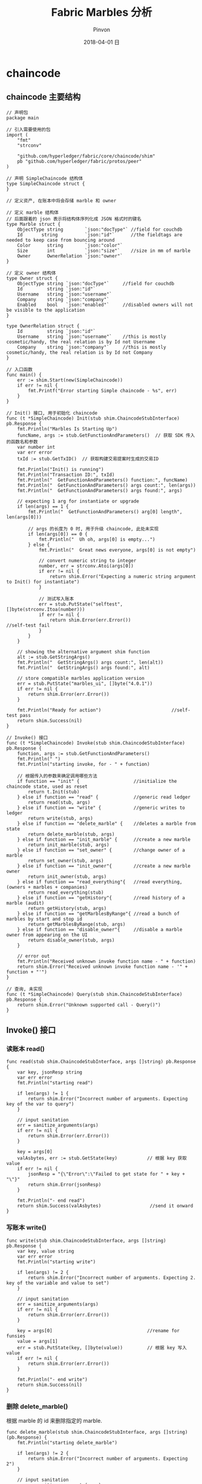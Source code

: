 #+TITLE:       Fabric Marbles 分析
#+AUTHOR:      Pinvon
#+EMAIL:       pinvon@Inspiron
#+DATE:        2018-04-01 日
#+URI:         /blog/%y/%m/%d/fabric-todo-list-分析
#+KEYWORDS:    <TODO: insert your keywords here>
#+TAGS:        BlockChain
#+LANGUAGE:    en
#+OPTIONS:     H:3 num:nil toc:t \n:nil ::t |:t ^:nil -:nil f:t *:t <:t
#+DESCRIPTION: <TODO: insert your description here>

* chaincode

** chaincode 主要结构

#+BEGIN_SRC Golang
// 声明包
package main

// 引入需要使用的包
import (
	"fmt"
	"strconv"

	"github.com/hyperledger/fabric/core/chaincode/shim"
	pb "github.com/hyperledger/fabric/protos/peer"
)

// 声明 SimpleChaincode 结构体
type SimpleChaincode struct {
}

// 定义资产, 在账本中将会存储 marble 和 owner

// 定义 marble 结构体
// 后面跟着的 json 表示将结构体序列化成 JSON 格式时的键名
type Marble struct {
	ObjectType string        `json:"docType"` //field for couchdb
	Id       string          `json:"id"`      //the fieldtags are needed to keep case from bouncing around
	Color      string        `json:"color"`
	Size       int           `json:"size"`    //size in mm of marble
	Owner      OwnerRelation `json:"owner"`
}

// 定义 owner 结构体
type Owner struct {
	ObjectType string `json:"docType"`     //field for couchdb
	Id         string `json:"id"`
	Username   string `json:"username"`
	Company    string `json:"company"`
	Enabled    bool   `json:"enabled"`     //disabled owners will not be visible to the application
}

type OwnerRelation struct {
	Id         string `json:"id"`
	Username   string `json:"username"`    //this is mostly cosmetic/handy, the real relation is by Id not Username
	Company    string `json:"company"`     //this is mostly cosmetic/handy, the real relation is by Id not Company
}

// 入口函数
func main() {
	err := shim.Start(new(SimpleChaincode))
	if err != nil {
		fmt.Printf("Error starting Simple chaincode - %s", err)
	}
}

// Init() 接口, 用于初始化 chaincode
func (t *SimpleChaincode) Init(stub shim.ChaincodeStubInterface) pb.Response {
	fmt.Println("Marbles Is Starting Up")
	funcName, args := stub.GetFunctionAndParameters()  // 获取 SDK 传入的函数名和参数
	var number int
	var err error
	txId := stub.GetTxID()  // 获取构建交易提案时生成的交易ID
	
	fmt.Println("Init() is running")
	fmt.Println("Transaction ID:", txId)
	fmt.Println("  GetFunctionAndParameters() function:", funcName)
	fmt.Println("  GetFunctionAndParameters() args count:", len(args))
	fmt.Println("  GetFunctionAndParameters() args found:", args)

	// expecting 1 arg for instantiate or upgrade
	if len(args) == 1 {
		fmt.Println("  GetFunctionAndParameters() arg[0] length", len(args[0]))

		// args 的长度为 0 时, 用于升级 chaincode, 此处未实现
		if len(args[0]) == 0 {
			fmt.Println("  Uh oh, args[0] is empty...")
		} else {
			fmt.Println("  Great news everyone, args[0] is not empty")

			// convert numeric string to integer
			number, err = strconv.Atoi(args[0])
			if err != nil {
				return shim.Error("Expecting a numeric string argument to Init() for instantiate")
			}

			// 测试写入账本
			err = stub.PutState("selftest", []byte(strconv.Itoa(number)))
			if err != nil {
				return shim.Error(err.Error())                  //self-test fail
			}
		}
	}

	// showing the alternative argument shim function
	alt := stub.GetStringArgs()
	fmt.Println("  GetStringArgs() args count:", len(alt))
	fmt.Println("  GetStringArgs() args found:", alt)

	// store compatible marbles application version
	err = stub.PutState("marbles_ui", []byte("4.0.1"))
	if err != nil {
		return shim.Error(err.Error())
	}

	fmt.Println("Ready for action")                          //self-test pass
	return shim.Success(nil)
}

// Invoke() 接口
func (t *SimpleChaincode) Invoke(stub shim.ChaincodeStubInterface) pb.Response {
	function, args := stub.GetFunctionAndParameters()
	fmt.Println(" ")
	fmt.Println("starting invoke, for - " + function)

	// 根据传入的参数来确定调用哪些方法
	if function == "init" {                    //initialize the chaincode state, used as reset
		return t.Init(stub)
	} else if function == "read" {             //generic read ledger
		return read(stub, args)
	} else if function == "write" {            //generic writes to ledger
		return write(stub, args)
	} else if function == "delete_marble" {    //deletes a marble from state
		return delete_marble(stub, args)
	} else if function == "init_marble" {      //create a new marble
		return init_marble(stub, args)
	} else if function == "set_owner" {        //change owner of a marble
		return set_owner(stub, args)
	} else if function == "init_owner"{        //create a new marble owner
		return init_owner(stub, args)
	} else if function == "read_everything"{   //read everything, (owners + marbles + companies)
		return read_everything(stub)
	} else if function == "getHistory"{        //read history of a marble (audit)
		return getHistory(stub, args)
	} else if function == "getMarblesByRange"{ //read a bunch of marbles by start and stop id
		return getMarblesByRange(stub, args)
	} else if function == "disable_owner"{     //disable a marble owner from appearing on the UI
		return disable_owner(stub, args)
	}

	// error out
	fmt.Println("Received unknown invoke function name - " + function)
	return shim.Error("Received unknown invoke function name - '" + function + "'")
}

// 查询, 未实现
func (t *SimpleChaincode) Query(stub shim.ChaincodeStubInterface) pb.Response {
	return shim.Error("Unknown supported call - Query()")
}
#+END_SRC

** Invoke() 接口

*** 读账本 read()

#+BEGIN_SRC Golang
func read(stub shim.ChaincodeStubInterface, args []string) pb.Response {
	var key, jsonResp string
	var err error
	fmt.Println("starting read")

	if len(args) != 1 {
		return shim.Error("Incorrect number of arguments. Expecting key of the var to query")
	}

	// input sanitation
	err = sanitize_arguments(args)
	if err != nil {
		return shim.Error(err.Error())
	}

	key = args[0]
	valAsbytes, err := stub.GetState(key)           // 根据 key 获取 value
	if err != nil {
		jsonResp = "{\"Error\":\"Failed to get state for " + key + "\"}"
		return shim.Error(jsonResp)
	}

	fmt.Println("- end read")
	return shim.Success(valAsbytes)                  //send it onward
}
#+END_SRC

*** 写账本 write()

#+BEGIN_SRC Golang
func write(stub shim.ChaincodeStubInterface, args []string) pb.Response {
	var key, value string
	var err error
	fmt.Println("starting write")

	if len(args) != 2 {
		return shim.Error("Incorrect number of arguments. Expecting 2. key of the variable and value to set")
	}

	// input sanitation
	err = sanitize_arguments(args)
	if err != nil {
		return shim.Error(err.Error())
	}

	key = args[0]                                   //rename for funsies
	value = args[1]
	err = stub.PutState(key, []byte(value))         // 根据 key 写入 value
	if err != nil {
		return shim.Error(err.Error())
	}

	fmt.Println("- end write")
	return shim.Success(nil)
}
#+END_SRC

*** 删除 delete_marble()

根据 marble 的 id 来删除指定的 marble.

#+BEGIN_SRC Golang
func delete_marble(stub shim.ChaincodeStubInterface, args []string) (pb.Response) {
	fmt.Println("starting delete_marble")

	if len(args) != 2 {
		return shim.Error("Incorrect number of arguments. Expecting 2")
	}

	// input sanitation
	err := sanitize_arguments(args)
	if err != nil {
		return shim.Error(err.Error())
	}

	id := args[0]	// 获取 marble id
	authed_by_company := args[1]

	// get the marble
	marble, err := get_marble(stub, id)  // 调用的是 GetState() 接口
	if err != nil{
		fmt.Println("Failed to find marble by id " + id)
		return shim.Error(err.Error())
	}

	// check authorizing company (see note in set_owner() about how this is quirky)
	if marble.Owner.Company != authed_by_company{
		return shim.Error("The company '" + authed_by_company + "' cannot authorize deletion for '" + marble.Owner.Company + "'.")
	}

	// remove the marble
	err = stub.DelState(id)  // 删除该 marble
	if err != nil {
		return shim.Error("Failed to delete state")
	}

	fmt.Println("- end delete_marble")
	return shim.Success(nil)
}
#+END_SRC

*** 初始化 init_marble()

生成 marble, 并写入账本.

#+BEGIN_SRC Golang
func init_marble(stub shim.ChaincodeStubInterface, args []string) (pb.Response) {
	var err error
	fmt.Println("starting init_marble")

	if len(args) != 5 {
		return shim.Error("Incorrect number of arguments. Expecting 5")
	}

	//input sanitation
	err = sanitize_arguments(args)
	if err != nil {
		return shim.Error(err.Error())
	}

    // SDK 中应填入的一系列参数, 并进行一系列验证
	id := args[0]
	color := strings.ToLower(args[1])
	owner_id := args[3]
	authed_by_company := args[4]
	size, err := strconv.Atoi(args[2])
	if err != nil {
		return shim.Error("3rd argument must be a numeric string")
	}

	//check if new owner exists
	owner, err := get_owner(stub, owner_id)
	if err != nil {
		fmt.Println("Failed to find owner - " + owner_id)
		return shim.Error(err.Error())
	}

	//check authorizing company (see note in set_owner() about how this is quirky)
	if owner.Company != authed_by_company{
		return shim.Error("The company '" + authed_by_company + "' cannot authorize creation for '" + owner.Company + "'.")
	}

	//check if marble id already exists
	marble, err := get_marble(stub, id)
	if err == nil {
		fmt.Println("This marble already exists - " + id)
		fmt.Println(marble)
		return shim.Error("This marble already exists - " + id)  //all stop a marble by this id exists
	}

	//build the marble json string manually
	str := `{
		"docType":"marble", 
		"id": "` + id + `", 
		"color": "` + color + `", 
		"size": ` + strconv.Itoa(size) + `, 
		"owner": {
			"id": "` + owner_id + `", 
			"username": "` + owner.Username + `", 
			"company": "` + owner.Company + `"
		}
	}`
	err = stub.PutState(id, []byte(str))  // 存入账本
	if err != nil {
		return shim.Error(err.Error())
	}

	fmt.Println("- end init_marble")
	return shim.Success(nil)
}
#+END_SRC

*** 设置所有者 set_owner()

#+BEGIN_SRC Golang
func set_owner(stub shim.ChaincodeStubInterface, args []string) pb.Response {
	var err error
	fmt.Println("starting set_owner")

	// this is quirky
	// todo - get the "company that authed the transfer" from the certificate instead of an argument
	// should be possible since we can now add attributes to the enrollment cert
	// as is.. this is a bit broken (security wise), but it's much much easier to demo! holding off for demos sake

	if len(args) != 3 {
		return shim.Error("Incorrect number of arguments. Expecting 3")
	}

	// input sanitation
	err = sanitize_arguments(args)
	if err != nil {
		return shim.Error(err.Error())
	}

	var marble_id = args[0]
	var new_owner_id = args[1]
	var authed_by_company = args[2]
	fmt.Println(marble_id + "->" + new_owner_id + " - |" + authed_by_company)

	// check if user already exists
	owner, err := get_owner(stub, new_owner_id)
	if err != nil {
		return shim.Error("This owner does not exist - " + new_owner_id)
	}

	// get marble's current state
	marbleAsBytes, err := stub.GetState(marble_id)
	if err != nil {
		return shim.Error("Failed to get marble")
	}

    // 将数据反序列化, 修改后再序列化为 JSON 格式存储
	res := Marble{}
	json.Unmarshal(marbleAsBytes, &res)           //un stringify it aka JSON.parse()

	// check authorizing company
	if res.Owner.Company != authed_by_company{
		return shim.Error("The company '" + authed_by_company + "' cannot authorize transfers for '" + res.Owner.Company + "'.")
	}

	// transfer the marble
	res.Owner.Id = new_owner_id                   //change the owner
	res.Owner.Username = owner.Username
	res.Owner.Company = owner.Company

    // 修改属性后, 序列化为 JSON 格式
	jsonAsBytes, _ := json.Marshal(res)           //convert to array of bytes
	err = stub.PutState(args[0], jsonAsBytes)     // 重新存储到账本
	if err != nil {
		return shim.Error(err.Error())
	}

	fmt.Println("- end set owner")
	return shim.Success(nil)
}
#+END_SRC

*** 初始化所有者 init_owner()

#+BEGIN_SRC Golang
func init_owner(stub shim.ChaincodeStubInterface, args []string) pb.Response {
	var err error
	fmt.Println("starting init_owner")

	if len(args) != 3 {
		return shim.Error("Incorrect number of arguments. Expecting 3")
	}

	//input sanitation
	err = sanitize_arguments(args)
	if err != nil {
		return shim.Error(err.Error())
	}

	var owner Owner
	owner.ObjectType = "marble_owner"
	owner.Id =  args[0]
	owner.Username = strings.ToLower(args[1])
	owner.Company = args[2]
	owner.Enabled = true
	fmt.Println(owner)

	//check if user already exists
	_, err = get_owner(stub, owner.Id)
	if err == nil {
		fmt.Println("This owner already exists - " + owner.Id)
		return shim.Error("This owner already exists - " + owner.Id)
	}

	//store user
	ownerAsBytes, _ := json.Marshal(owner)                         //convert to array of bytes
	err = stub.PutState(owner.Id, ownerAsBytes)                    //store owner by its Id
	if err != nil {
		fmt.Println("Could not store user")
		return shim.Error(err.Error())
	}

	fmt.Println("- end init_owner marble")
	return shim.Success(nil)
}
#+END_SRC

*** 读取所有数据 read_everything()

#+BEGIN_SRC Golang
func read_everything(stub shim.ChaincodeStubInterface) pb.Response {
	type Everything struct {
		Owners   []Owner   `json:"owners"`
		Marbles  []Marble  `json:"marbles"`
	}
	var everything Everything

	// ---- Get All Marbles ---- //
	resultsIterator, err := stub.GetStateByRange("m0", "m9999999999999999999")
	if err != nil {
		return shim.Error(err.Error())
	}
	defer resultsIterator.Close()
	
	for resultsIterator.HasNext() {
		aKeyValue, err := resultsIterator.Next()
		if err != nil {
			return shim.Error(err.Error())
		}
		queryKeyAsStr := aKeyValue.Key
		queryValAsBytes := aKeyValue.Value
		fmt.Println("on marble id - ", queryKeyAsStr)
		var marble Marble
		json.Unmarshal(queryValAsBytes, &marble)                  //un stringify it aka JSON.parse()
		everything.Marbles = append(everything.Marbles, marble)   //add this marble to the list
	}
	fmt.Println("marble array - ", everything.Marbles)

	// ---- Get All Owners ---- //
	ownersIterator, err := stub.GetStateByRange("o0", "o9999999999999999999")
	if err != nil {
		return shim.Error(err.Error())
	}
	defer ownersIterator.Close()

	for ownersIterator.HasNext() {
		aKeyValue, err := ownersIterator.Next()
		if err != nil {
			return shim.Error(err.Error())
		}
		queryKeyAsStr := aKeyValue.Key
		queryValAsBytes := aKeyValue.Value
		fmt.Println("on owner id - ", queryKeyAsStr)
		var owner Owner
		json.Unmarshal(queryValAsBytes, &owner)                   //un stringify it aka JSON.parse()

		if owner.Enabled {                                        //only return enabled owners
			everything.Owners = append(everything.Owners, owner)  //add this marble to the list
		}
	}
	fmt.Println("owner array - ", everything.Owners)

	//change to array of bytes
	everythingAsBytes, _ := json.Marshal(everything)              //convert to array of bytes
	return shim.Success(everythingAsBytes)
}
#+END_SRC

*** 获取历史数据 getHistory()

#+BEGIN_SRC Golang
func getHistory(stub shim.ChaincodeStubInterface, args []string) pb.Response {
	type AuditHistory struct {
		TxId    string   `json:"txId"`
		Value   Marble   `json:"value"`
	}
	var history []AuditHistory;
	var marble Marble

	if len(args) != 1 {
		return shim.Error("Incorrect number of arguments. Expecting 1")
	}

	marbleId := args[0]
	fmt.Printf("- start getHistoryForMarble: %s\n", marbleId)

	// Get History
	resultsIterator, err := stub.GetHistoryForKey(marbleId)
	if err != nil {
		return shim.Error(err.Error())
	}
	defer resultsIterator.Close()

	for resultsIterator.HasNext() {
		historyData, err := resultsIterator.Next()
		if err != nil {
			return shim.Error(err.Error())
		}

		var tx AuditHistory
		tx.TxId = historyData.TxId                     //copy transaction id over
		json.Unmarshal(historyData.Value, &marble)     //un stringify it aka JSON.parse()
		if historyData.Value == nil {                  //marble has been deleted
			var emptyMarble Marble
			tx.Value = emptyMarble                 //copy nil marble
		} else {
			json.Unmarshal(historyData.Value, &marble) //un stringify it aka JSON.parse()
			tx.Value = marble                      //copy marble over
		}
		history = append(history, tx)              //add this tx to the list
	}
	fmt.Printf("- getHistoryForMarble returning:\n%s", history)

	//change to array of bytes
	historyAsBytes, _ := json.Marshal(history)     //convert to array of bytes
	return shim.Success(historyAsBytes)
}
#+END_SRC

*** 根据范围查找 getMarblesByRange()

#+BEGIN_SRC Golang
func getMarblesByRange(stub shim.ChaincodeStubInterface, args []string) pb.Response {
	if len(args) != 2 {
		return shim.Error("Incorrect number of arguments. Expecting 2")
	}

	startKey := args[0]
	endKey := args[1]

	resultsIterator, err := stub.GetStateByRange(startKey, endKey)
	if err != nil {
		return shim.Error(err.Error())
	}
	defer resultsIterator.Close()

	// buffer is a JSON array containing QueryResults
	var buffer bytes.Buffer
	buffer.WriteString("[")

	bArrayMemberAlreadyWritten := false
	for resultsIterator.HasNext() {
		aKeyValue, err := resultsIterator.Next()
		if err != nil {
			return shim.Error(err.Error())
		}
		queryResultKey := aKeyValue.Key
		queryResultValue := aKeyValue.Value

		// Add a comma before array members, suppress it for the first array member
		if bArrayMemberAlreadyWritten == true {
			buffer.WriteString(",")
		}
		buffer.WriteString("{\"Key\":")
		buffer.WriteString("\"")
		buffer.WriteString(queryResultKey)
		buffer.WriteString("\"")

		buffer.WriteString(", \"Record\":")
		// Record is a JSON object, so we write as-is
		buffer.WriteString(string(queryResultValue))
		buffer.WriteString("}")
		bArrayMemberAlreadyWritten = true
	}
	buffer.WriteString("]")

	fmt.Printf("- getMarblesByRange queryResult:\n%s\n", buffer.String())

	return shim.Success(buffer.Bytes())
}
#+END_SRC

*** disable_owner()

#+BEGIN_SRC Golang
func disable_owner(stub shim.ChaincodeStubInterface, args []string) pb.Response {
	var err error
	fmt.Println("starting disable_owner")

	if len(args) != 2 {
		return shim.Error("Incorrect number of arguments. Expecting 2")
	}

	// input sanitation
	err = sanitize_arguments(args)
	if err != nil {
		return shim.Error(err.Error())
	}

	var owner_id = args[0]
	var authed_by_company = args[1]

	// get the marble owner data
	owner, err := get_owner(stub, owner_id)
	if err != nil {
		return shim.Error("This owner does not exist - " + owner_id)
	}

	// check authorizing company
	if owner.Company != authed_by_company {
		return shim.Error("The company '" + authed_by_company + "' cannot change another companies marble owner")
	}

	// disable the owner
	owner.Enabled = false
	jsonAsBytes, _ := json.Marshal(owner)         //convert to array of bytes
	err = stub.PutState(args[0], jsonAsBytes)     //rewrite the owner
	if err != nil {
		return shim.Error(err.Error())
	}

	fmt.Println("- end disable_owner")
	return shim.Success(nil)
}
#+END_SRC

*** 小结

基本上都是序列化与反序列化, PutState() 与 GetState(). 熟悉这些接口, 对自己写 chaincode 有较大好处.

* 错误

** Error: Error endorsing chaincode: rpc error: code = Unknown desc = failed to execute transaction: timeout expired while executing transaction

有多种原因会导致这个错误. 有可能是修改了 chaincode, 但是编译出错了, 或者 chaincode 容器没有启动, 等等.

我遇到这个问题, 先检查是否把 fabcar 目录下的 hfc-key-store 和 ~/.hfc-key-store 删除了, 如果没有, 则删除之. 再次启动时, 问题依旧. 因此我推测可能是 chaincode 容器未启动成功, 输入命令 docker ps -a 后, 未看到 chaincode 容器, 再输入命令 docker images, 发现有很多之前启动 marbles 时的 chaincode 镜像未删除, 依次删除之后, 启动成功.

如果 chaincode 容器启动成功了, 可以再查看该容器的日志, 进一步排查原因.
